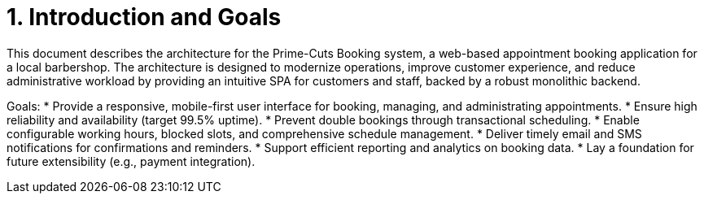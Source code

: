 = 1. Introduction and Goals

This document describes the architecture for the Prime-Cuts Booking system, a web-based appointment booking application for a local barbershop. The architecture is designed to modernize operations, improve customer experience, and reduce administrative workload by providing an intuitive SPA for customers and staff, backed by a robust monolithic backend.

Goals:
* Provide a responsive, mobile-first user interface for booking, managing, and administrating appointments.
* Ensure high reliability and availability (target 99.5% uptime).
* Prevent double bookings through transactional scheduling.
* Enable configurable working hours, blocked slots, and comprehensive schedule management.
* Deliver timely email and SMS notifications for confirmations and reminders.
* Support efficient reporting and analytics on booking data.
* Lay a foundation for future extensibility (e.g., payment integration).